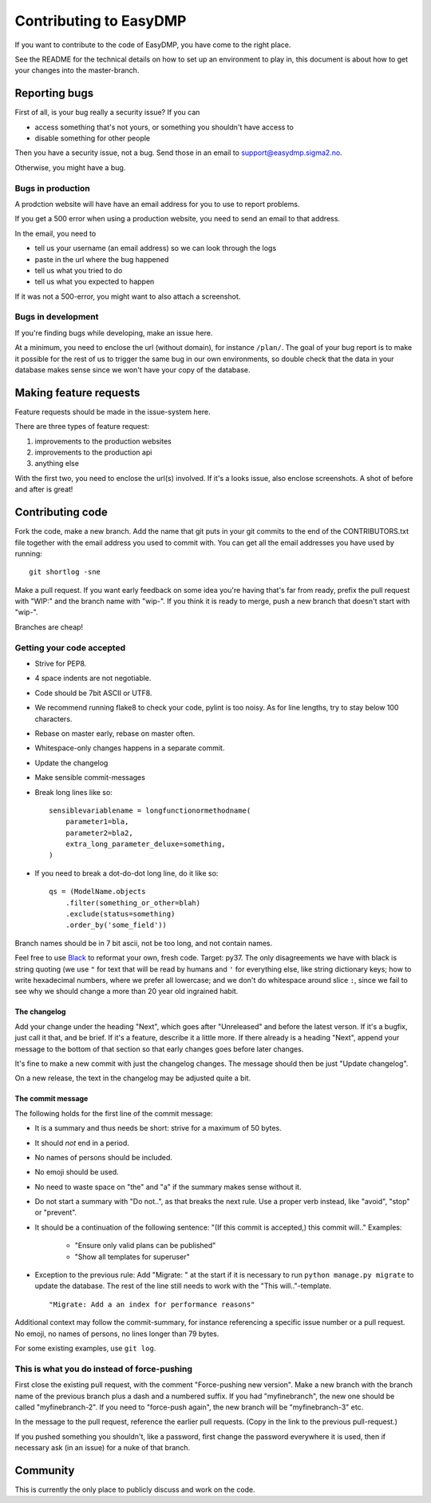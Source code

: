 =======================
Contributing to EasyDMP
=======================

If you want to contribute to the code of EasyDMP, you have come to the right
place.

See the README for the technical details on how to set up an environment to
play in, this document is about how to get your changes into the master-branch.

Reporting bugs
==============

First of all, is your bug really a security issue? If you can

* access something that's not yours, or something you shouldn't have access to
* disable something for other people

Then you have a security issue, not a bug. Send those in an email to
support@easydmp.sigma2.no.

Otherwise, you might have a bug.

Bugs in production
------------------

A prodction website will have have an email address for you to use to report
problems.

If you get a 500 error when using a production website, you need to send an
email to that address.

In the email, you need to

* tell us your username (an email address) so we can look through the logs
* paste in the url where the bug happened
* tell us what you tried to do
* tell us what you expected to happen

If it was not a 500-error, you might want to also attach a screenshot.

Bugs in development
-------------------

If you're finding bugs while developing, make an issue here.

At a minimum, you need to enclose the url (without domain), for instance
``/plan/``. The goal of your bug report is to make it possible for the rest of
us to trigger the same bug in our own environments, so double check that the
data in your database makes sense since we won't have your copy of the
database.

Making feature requests
=======================

Feature requests should be made in the issue-system here.

There are three types of feature request:

1. improvements to the production websites
2. improvements to the production api
3. anything else

With the first two, you need to enclose the url(s) involved. If it's a looks
issue, also enclose screenshots. A shot of before and after is great!

Contributing code
=================

Fork the code, make a new branch. Add the name that git puts in your git
commits to the end of the CONTRIBUTORS.txt file together with the email address
you used to commit with. You can get all the email addresses you have used by
running::

    git shortlog -sne

Make a pull request. If you want early feedback on some idea you're having
that's far from ready, prefix the pull request with "WIP:" and the branch name
with "wip-". If you think it is ready to merge, push a new branch that doesn't
start with "wip-".

Branches are cheap!

Getting your code accepted
--------------------------

* Strive for PEP8.
* 4 space indents are not negotiable.
* Code should be 7bit ASCII or UTF8.
* We recommend running flake8 to check your code, pylint is too noisy. As for
  line lengths, try to stay below 100 characters.
* Rebase on master early, rebase on master often.
* Whitespace-only changes happens in a separate commit.
* Update the changelog
* Make sensible commit-messages
* Break long lines like so::

    sensiblevariablename = longfunctionormethodname(
        parameter1=bla,
        parameter2=bla2,
        extra_long_parameter_deluxe=something,
    )

* If you need to break a dot-do-dot long line, do it like so::

    qs = (ModelName.objects
        .filter(something_or_other=blah)
        .exclude(status=something)
        .order_by('some_field'))

Branch names should be in 7 bit ascii, not be too long, and not contain names.

Feel free to use `Black <https://black.readthedocs.io/en/stable/>`_ to reformat
your own, fresh code. Target: py37. The only disagreements we have with black
is string quoting (we use ``"`` for text that will be read by humans and ``'``
for everything else, like string dictionary keys; how to write hexadecimal
numbers, where we prefer all lowercase; and we don't do whitespace around slice
``:``, since we fail to see why we should change a more than 20 year old
ingrained habit.

The changelog
.............

Add your change under the heading "Next", which goes after "Unreleased" and
before the latest verson. If it's a bugfix, just call it that, and be brief. If
it's a feature, describe it a little more. If there already is a heading
"Next", append your message to the bottom of that section so that early changes
goes before later changes.

It's fine to make a new commit with just the changelog changes. The message
should then be just "Update changelog".

On a new release, the text in the changelog may be adjusted quite a bit.

The commit message
..................

The following holds for the first line of the commit message:

* It is a summary and thus needs be short: strive for a maximum of 50 bytes.
* It should *not* end in a period.
* No names of persons should be included.
* No emoji should be used.
* No need to waste space on "the" and "a" if the summary makes sense without
  it.
* Do not start a summary with "Do not..", as that breaks the next rule. Use
  a proper verb instead, like "avoid", "stop" or "prevent".
* It should be a continuation of the following sentence: "(If this commit is
  accepted,) this commit will.."
  Examples:

    * "Ensure only valid plans can be published"
    * "Show all templates for superuser"

* Exception to the previous rule: Add "Migrate: " at the start if it is
  necessary to run ``python manage.py migrate`` to update the database.
  The rest of the line still needs to work with the "This will.."-template.

  ::

      "Migrate: Add a an index for performance reasons"

Additional context may follow the commit-summary, for instance referencing
a specific issue number or a pull request. No emoji, no names of
persons, no lines longer than 79 bytes.

For some existing examples, use ``git log``.

This is what you do instead of force-pushing
--------------------------------------------

First close the existing pull request, with the comment "Force-pushing new
version". Make a new branch with the branch name of the previous branch plus
a dash and a numbered suffix. If you had "myfinebranch", the new one should be
called "myfinebranch-2". If you need to "force-push again", the new branch will
be "myfinebranch-3" etc.

In the message to the pull request, reference the earlier pull requests. (Copy
in the link to the previous pull-request.)

If you pushed something you shouldn't, like a password, first change the
password everywhere it is used, then if necessary ask (in an issue) for a nuke
of that branch.

Community
=========

This is currently the only place to publicly discuss and work on the code.

